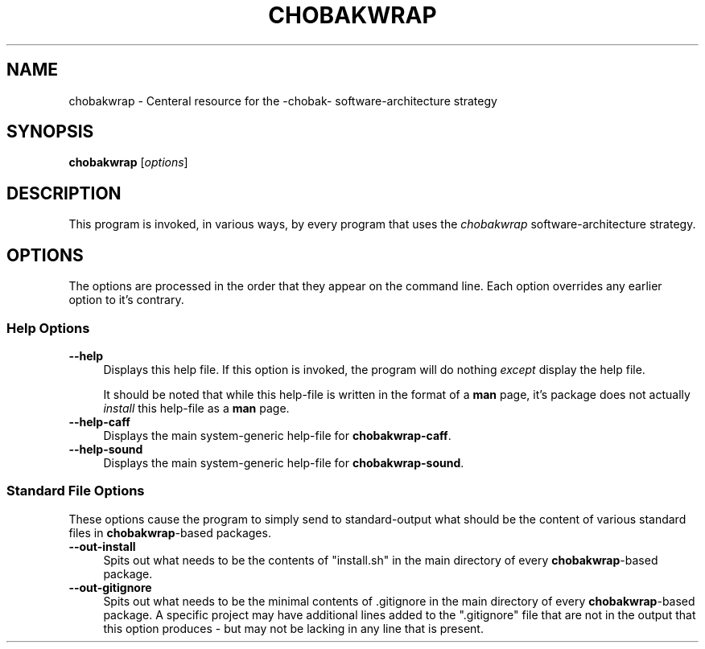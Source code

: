 .TH CHOBAKWRAP 1
.SH NAME
chobakwrap - Centeral resource for the -chobak- software-architecture strategy
.SH SYNOPSIS
.B chobakwrap
[\fIoptions\fR]
.SH DESCRIPTION
This program is invoked, in various ways, by every program
that uses the \fIchobakwrap\fR software-architecture strategy.
.SH OPTIONS
The options are processed in the order that they appear on the command line.
Each option overrides any earlier option to it's contrary.
.SS "Help Options"
.IP "\fB\-\-help\fR" 4
Displays this help file.
If this option is invoked, the program will do nothing \fIexcept\fR
display the help file.

It should be noted that while this help\-file is written in the
format of a \fBman\fR page, it's package does not actually
\fIinstall\fR this help\-file as a \fBman\fR page.
.IP "\fB\-\-help\-caff\Fr" 4
Displays the main system-generic help-file for
\fBchobakwrap\-caff\fR.
.IP "\fB\-\-help\-sound\Fr" 4
Displays the main system-generic help-file for
\fBchobakwrap\-sound\fR.
.SS "Standard File Options"
These options cause the program to simply send to standard-output
what should
be the content of various standard files in \fBchobakwrap\fR-based
packages.
.IP "\fB\-\-out\-install\fR" 4
Spits out what needs to be the contents of "install.sh"
in the main directory of every \fBchobakwrap\fR-based
package.
.IP "\fB\-\-out\-gitignore\fR" 4
Spits out what needs to be the minimal contents of
\(qt.gitignore\(qt in the main directory of every
\fBchobakwrap\fR-based package.
A specific project may have additional lines added
to the ".gitignore" file that are not in the output
that this option produces -
but may not be lacking in any line that is present.
